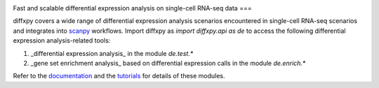 |PyPI| |Docs|

.. |PyPI| image:: https://img.shields.io/pypi/v/diffxpy.svg
   :target: https://pypi.org/project/diffxpy
.. |Docs| image:: https://readthedocs.com/projects/diffxpy/badge/?version=latest
   :target: https://diffxpy.readthedocs.io

Fast and scalable differential expression analysis on single-cell RNA-seq data
===

diffxpy covers a wide range of differential expression analysis scenarios encountered in single-cell RNA-seq scenarios
and integrates into scanpy_ workflows.
Import diffxpy as `import diffxpy.api as de` to access the following differential expression analysis-related tools:

1. _differential expression analysis_ in the module `de.test.*`
2. _gene set enrichment analysis_ based on differential expression calls in the module  `de.enrich.*`

Refer to the documentation_ and the tutorials_ for details of these modules.

.. _scanpy: https://github.com/theislab/scanpy
.. _documentation: https://diffxpy.rtfd.io/en/latest
.. _tutorials: https://diffxpy.rtfd.io/en/latest/tutorials.html
